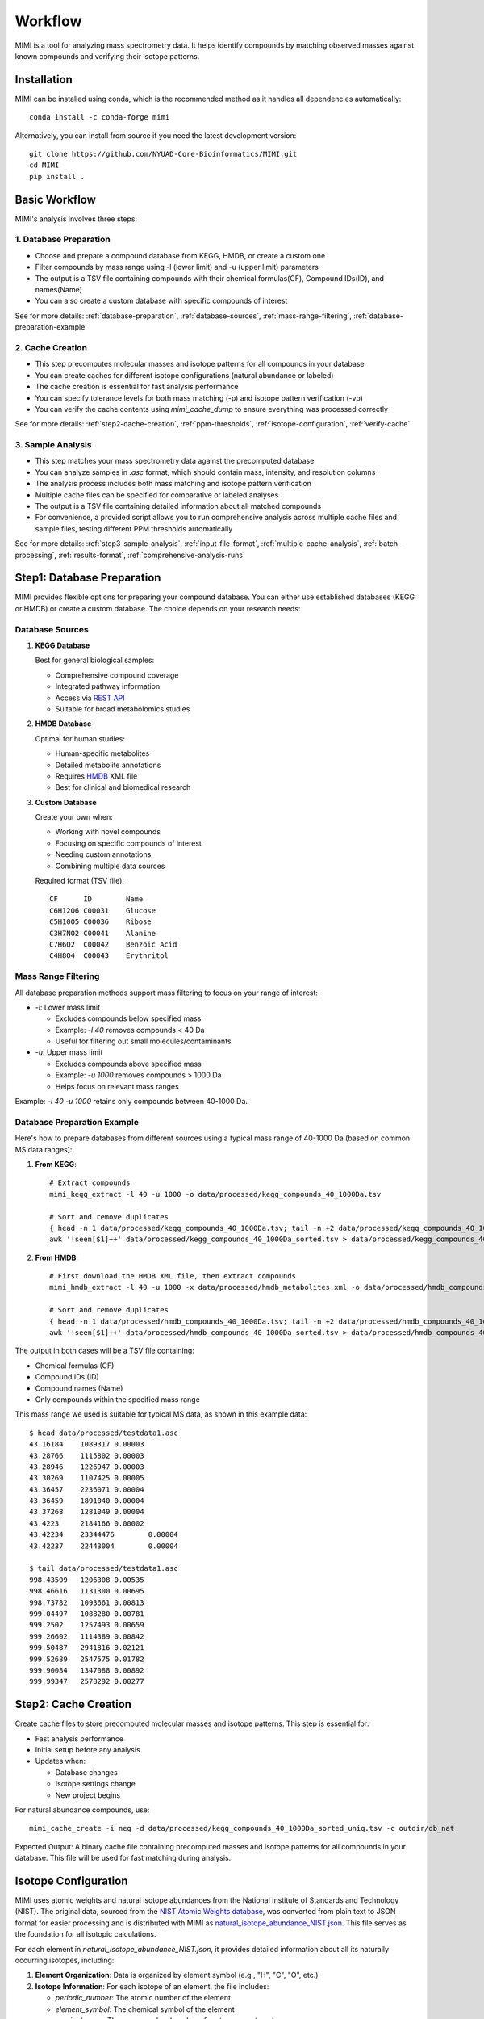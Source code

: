 Workflow
========

MIMI is a tool for analyzing mass spectrometry data. It helps identify compounds by matching observed masses against known compounds and verifying their isotope patterns.

.. _installation:

Installation
------------

MIMI can be installed using conda, which is the recommended method as it handles all dependencies automatically::

    conda install -c conda-forge mimi

Alternatively, you can install from source if you need the latest development version::

    git clone https://github.com/NYUAD-Core-Bioinformatics/MIMI.git
    cd MIMI
    pip install .



Basic Workflow
--------------

MIMI's analysis involves three steps:



1. Database Preparation
~~~~~~~~~~~~~~~~~~~~~~~~

* Choose and prepare a compound database from KEGG, HMDB, or create a custom one
* Filter compounds by mass range using -l (lower limit) and -u (upper limit) parameters
* The output is a TSV file containing compounds with their chemical formulas(CF), Compound IDs(ID), and names(Name)
* You can also create a custom database with specific compounds of interest

See for more details: :ref:`database-preparation`, :ref:`database-sources`, :ref:`mass-range-filtering`, :ref:`database-preparation-example`



2. Cache Creation
~~~~~~~~~~~~~~~~~~

* This step precomputes molecular masses and isotope patterns for all compounds in your database
* You can create caches for different isotope configurations (natural abundance or labeled)
* The cache creation is essential for fast analysis performance
* You can specify tolerance levels for both mass matching (-p) and isotope pattern verification (-vp)
* You can verify the cache contents using `mimi_cache_dump` to ensure everything was processed correctly

See for more details: :ref:`step2-cache-creation`, :ref:`ppm-thresholds`, :ref:`isotope-configuration`, :ref:`verify-cache`



3. Sample Analysis
~~~~~~~~~~~~~~~~~~~

- This step matches your mass spectrometry data against the precomputed database
- You can analyze samples in `.asc` format, which should contain mass, intensity, and resolution columns
- The analysis process includes both mass matching and isotope pattern verification
- Multiple cache files can be specified for comparative or labeled analyses
- The output is a TSV file containing detailed information about all matched compounds
- For convenience, a provided script allows you to run comprehensive analysis across multiple cache files and sample files, testing different PPM thresholds automatically

See for more details: :ref:`step3-sample-analysis`, :ref:`input-file-format`, :ref:`multiple-cache-analysis`, :ref:`batch-processing`, :ref:`results-format`, :ref:`comprehensive-analysis-runs`

.. _database-preparation:

Step1: Database Preparation
---------------------------

MIMI provides flexible options for preparing your compound database. You can either use established databases (KEGG or HMDB) or create a custom database. The choice depends on your research needs:

.. _database-sources:

Database Sources
~~~~~~~~~~~~~~~~

1. **KEGG Database**
   
   Best for general biological samples:
   
   - Comprehensive compound coverage
   - Integrated pathway information
   - Access via `REST API <https://www.kegg.jp/kegg/rest/keggapi.html>`_
   - Suitable for broad metabolomics studies

2. **HMDB Database**
   
   Optimal for human studies:
   
   - Human-specific metabolites
   - Detailed metabolite annotations
   - Requires `HMDB <https://hmdb.ca/downloads>`_ XML file
   - Best for clinical and biomedical research

3. **Custom Database**
   
   Create your own when:
   
   - Working with novel compounds
   - Focusing on specific compounds of interest
   - Needing custom annotations
   - Combining multiple data sources

   Required format (TSV file)::

       CF      ID        Name
       C6H12O6 C00031    Glucose
       C5H10O5 C00036    Ribose
       C3H7NO2 C00041    Alanine
       C7H6O2  C00042    Benzoic Acid
       C4H8O4  C00043    Erythritol

.. _mass-range-filtering:

Mass Range Filtering
~~~~~~~~~~~~~~~~~~~~

All database preparation methods support mass filtering to focus on your range of interest:

- `-l`: Lower mass limit
  
  - Excludes compounds below specified mass
  - Example: `-l 40` removes compounds < 40 Da
  - Useful for filtering out small molecules/contaminants

- `-u`: Upper mass limit
  
  - Excludes compounds above specified mass
  - Example: `-u 1000` removes compounds > 1000 Da
  - Helps focus on relevant mass ranges

Example: `-l 40 -u 1000` retains only compounds between 40-1000 Da.


.. _database-preparation-example:

Database Preparation Example
~~~~~~~~~~~~~~~~~~~~~~~~~~~~

Here's how to prepare databases from different sources using a typical mass range of 40-1000 Da (based on common MS data ranges):

1. **From KEGG**::

    # Extract compounds
    mimi_kegg_extract -l 40 -u 1000 -o data/processed/kegg_compounds_40_1000Da.tsv

    # Sort and remove duplicates
    { head -n 1 data/processed/kegg_compounds_40_1000Da.tsv; tail -n +2 data/processed/kegg_compounds_40_1000Da.tsv | sort -k2,2; } > data/processed/kegg_compounds_40_1000Da_sorted.tsv
    awk '!seen[$1]++' data/processed/kegg_compounds_40_1000Da_sorted.tsv > data/processed/kegg_compounds_40_1000Da_sorted_uniq.tsv

2. **From HMDB**::

    # First download the HMDB XML file, then extract compounds
    mimi_hmdb_extract -l 40 -u 1000 -x data/processed/hmdb_metabolites.xml -o data/processed/hmdb_compounds_40_1000Da.tsv

    # Sort and remove duplicates
    { head -n 1 data/processed/hmdb_compounds_40_1000Da.tsv; tail -n +2 data/processed/hmdb_compounds_40_1000Da.tsv | sort -k2,2; } > data/processed/hmdb_compounds_40_1000Da_sorted.tsv
    awk '!seen[$1]++' data/processed/hmdb_compounds_40_1000Da_sorted.tsv > data/processed/hmdb_compounds_40_1000Da_sorted_uniq.tsv

The output in both cases will be a TSV file containing:

- Chemical formulas (CF)
- Compound IDs (ID)
- Compound names (Name)
- Only compounds within the specified mass range

This mass range we used is suitable for typical MS data, as shown in this example data::

    $ head data/processed/testdata1.asc 
    43.16184	1089317	0.00003
    43.28766	1115802	0.00003
    43.28946	1226947	0.00003
    43.30269	1107425	0.00005
    43.36457	2236071	0.00004
    43.36459	1891040	0.00004
    43.37268	1281049	0.00004
    43.4223	2184166	0.00002
    43.42234	23344476	0.00004
    43.42237	22443004	0.00004

    $ tail data/processed/testdata1.asc 
    998.43509	1206308	0.00535
    998.46616	1131300	0.00695
    998.73782	1093661	0.00813
    999.04497	1088280	0.00781
    999.2502	1257493	0.00659
    999.26602	1114389	0.00842
    999.50487	2941816	0.02121
    999.52689	2547575	0.01782
    999.90084	1347088	0.00892
    999.99347	2578292	0.00277

.. _step2-cache-creation:

Step2: Cache Creation
---------------------

Create cache files to store precomputed molecular masses and isotope patterns. This step is essential for:

- Fast analysis performance
- Initial setup before any analysis
- Updates when:

  * Database changes
  * Isotope settings change
  * New project begins

For natural abundance compounds, use::

    mimi_cache_create -i neg -d data/processed/kegg_compounds_40_1000Da_sorted_uniq.tsv -c outdir/db_nat

Expected Output: A binary cache file containing precomputed masses and isotope patterns for all compounds in your database. This file will be used for fast matching during analysis.

.. _isotope-configuration:

Isotope Configuration
---------------------

MIMI uses atomic weights and natural isotope abundances from the National Institute of Standards and Technology (NIST). The original data, sourced from the `NIST Atomic Weights database <https://www.nist.gov/pml/atomic-weights-and-isotopic-compositions-relative-atomic-masses>`_, was converted from plain text to JSON format for easier processing and is distributed with MIMI as `natural_isotope_abundance_NIST.json <https://raw.githubusercontent.com/NYUAD-Core-Bioinformatics/MIMI/refs/heads/main/mimi/data/natural_isotope_abundance_NIST.json>`_. This file serves as the foundation for all isotopic calculations.

For each element in `natural_isotope_abundance_NIST.json`, it provides detailed information about all its naturally occurring isotopes, including:

1. **Element Organization**: Data is organized by element symbol (e.g., "H", "C", "O", etc.)
2. **Isotope Information**: For each isotope of an element, the file includes:

   - `periodic_number`: The atomic number of the element
   - `element_symbol`: The chemical symbol of the element
   - `nominal_mass`: The mass number (number of protons + neutrons)
   - `exact_mass`: The precise atomic mass in atomic mass units (u)
   - `isotope_abundance`: The relative abundance of the isotope in nature

Example entry for Carbon (C):
::

    "C": [
        {
            "periodic_number": 6,
            "element_symbol": "C",
            "nominal_mass": 12,
            "exact_mass": 12.0,
            "isotope_abundance": 0.9893
        },
        {
            "periodic_number": 6,
            "element_symbol": "C",
            "nominal_mass": 13,
            "exact_mass": 13.00335483507,
            "isotope_abundance": 0.0107
        }
    ]

This data is used for:

- Calculating exact molecular masses
- Determining molecular isotope patterns
- Computing Molecular abundances


For samples with stable isotope enrichment, you can override these values using the `--label` (`-l`) option with a custom JSON file. 
This is particularly useful for experimental studies using stable isotope labeling with:

- Carbon (13C)
- Hydrogen (2H)
- Nitrogen (15N)
- Oxygen (17O, 18O)
- Sulfur (33S, 34S)

Key points about isotope configuration:

- Use the `--label` (`-l`) option with a custom JSON file
- Only specify the elements you want to override
- Isotope abundances must sum to 1.0 (MIMI verifies this)
- For multiple labeled elements, include all in one file

Example: For 95% 13C labeling, you can use the provided configuration file at `C13_95.json <https://raw.githubusercontent.com/NYUAD-Core-Bioinformatics/MIMI/refs/heads/main/data/processed/C13_95.json>`_:

::

    C13_95.json 
    {
      "C": [
        {
          "periodic_number": 6,
          "element_symbol": "C",
          "nominal_mass": 12,
          "exact_mass": 12.000,
          "isotope_abundance": 0.05
        },
        {
          "periodic_number": 6,
          "element_symbol": "C",
          "nominal_mass": 13,
          "exact_mass": 13.00335484,
          "isotope_abundance": 0.95
        }
      ]
    }

For C13-95% labeled compounds, create a cache with the isotope configuration::

    mimi_cache_create -i neg -l data/processed/C13_95.json -d data/processed/kegg_compounds_40_1000Da_sorted_uniq.tsv -c outdir/db_C13_95

Expected Output: A cache file with isotope patterns adjusted for C13-95% labeling. 

Use this when analyzing labeled samples.

.. _verify-cache:

Verify Cache
-------------

Before proceeding with analysis, it's good practice to verify your cache contents. This helps ensure that the compounds and their isotope patterns were processed correctly::

    mimi_cache_dump outdir/db_nat.pkl -n 2 -i 2

Example output::

    mimi_cache_dump outdir/db_nat.pkl -n 2 -i 2
    # Cache Metadata:
    # Creation Date: 2025-04-26T00:08:03
    # MIMI Version: 1.0.0

    # Creation Parameters:
    # Full Command: /Users/aaa/anaconda3/envs/v_test/bin/mimi_cache_create -i neg -d data/processed/kegg_compounds_40_1000Da_sorted_uniq.tsv -c outdir/db_nat
    # Ionization Mode: neg
    # Labeled Atoms File: None
    # Compound DB Files: data/processed/kegg_compounds_40_1000Da_sorted_uniq.tsv
    # Cache Output File: outdir/db_nat.pkl
    # Isotope Data File: mimi/data/natural_isotope_abundance_NIST.json

    ============================================================
    Compound ID:      C07350
    Name:             Phlorisovalerophenone
    Formula:          [12]C11[1]H14[16]O4
    Mono-isotopic:    Yes (most abundant isotope)
    Mass:             209.081932
    Relative Abund:   1.000000 (reference)
    ------------------------------------------------------------
    ISOTOPE VARIANTS:
    Variant #1:
    Formula:        [12]C10 [13]C1 [1]H14 [16]O4
    Mono-isotopic:  No (isotope variant)
    Mass:           210.085287
    Relative Abund: 0.118973 (expected)
    ------------------------------------------------------------
    Variant #2:
    Formula:        [12]C11 [1]H14 [16]O3 [18]O1
    Mono-isotopic:  No (isotope variant)
    Mass:           211.086177
    Relative Abund: 0.008220 (expected)
    ------------------------------------------------------------

    ============================================================
    Compound ID:      C08999
    Name:             Capillarisin
    Formula:          [12]C16[1]H12[16]O7
    Mono-isotopic:    Yes (most abundant isotope)
    Mass:             315.051026
    Relative Abund:   1.000000 (reference)
    ------------------------------------------------------------
    ISOTOPE VARIANTS:
    Variant #1:
    Formula:        [12]C15 [13]C1 [1]H12 [16]O7
    Mono-isotopic:  No (isotope variant)
    Mass:           316.054381
    Relative Abund: 0.173052 (expected)
    ------------------------------------------------------------
    Variant #2:
    Formula:        [12]C16 [1]H12 [16]O6 [18]O1
    Mono-isotopic:  No (isotope variant)
    Mass:           317.055271
    Relative Abund: 0.014385 (expected)
    ------------------------------------------------------------

.. _step3-sample-analysis:

Step3: Sample Analysis
----------------------

.. _input-file-format:

Input File Format
-----------------

MIMI accepts mass spectrometry data in .asc format. Each line contains three columns:

- Mass (m/z)
- Intensity
- Resolution

Example input file (data/processed/testdata1.asc)::

    43.16184    1089317    0.00003
    43.28766    1115802    0.00003
    43.28946    1226947    0.00003
    43.30269    1107425    0.00005
    43.36457    2236071    0.00004
    43.36459    1891040    0.00004
    43.37268    1281049    0.00004
    43.4223     2184166    0.00002
    43.42234    23344476   0.00004
    43.42237    22443004   0.00004

Now you're ready to analyze your mass spectrometry data. The analysis command matches your sample masses against the precomputed database and verifies matches using isotope patterns::

    mimi_mass_analysis -p 1.0 -vp 1.0 -c outdir/db_nat outdir/db_C13_95 -s data/processed/testdata1.asc -o outdir/results.tsv

Key parameters:

- `-p 1.0`: Mass matching tolerance (1 ppm) - controls how close the observed mass needs to be to the theoretical mass
- `-vp 1.0`: Isotope pattern verification tolerance (1 ppm) - controls how well the isotope pattern must match
- `-c`: Cache files to use (can specify multiple for comparing natural and labeled patterns)
- `-s`: Sample file to analyze (in .asc format)
- `-o`: Output file for results

.. _ppm-thresholds:

PPM Thresholds
--------------

The PPM threshold affects match precision and reliability:

- **<0.5 ppm**: Excellent mass accuracy, high confidence in exact mass identification
- **0.5 - 1 ppm**: Good mass accuracy, reliable identification with isotope pattern validation
- **1-2 ppm**: Lower mass accuracy, less reliable identifications
- **>2 ppm**: Not recommended for high-resolution mass spectrometry data

Example::

    # High confidence analysis
    mimi_mass_analysis -p 0.5 -vp 0.5 -c outdir/db_nat -s data/processed/testdata1.asc -o outdir/results_excellent.tsv

    # Standard confidence analysis
    mimi_mass_analysis -p 1.0 -vp 1.0 -c outdir/db_nat -s data/processed/testdata1.asc -o outdir/results_good.tsv

.. _multiple-cache-analysis:

Multiple Cache Analysis
-----------------------

You can analyze your samples against multiple caches simultaneously. This is useful when comparing natural and labeled patterns::

    mimi_mass_analysis -p 1.0 -vp 1.0 -c outdir/db_nat outdir/db_13C -s data/processed/testdata1.asc -o outdir/results.tsv



.. _batch-processing:

Batch Processing
----------------

MIMI supports processing multiple samples in a single run. This is useful for analyzing replicates or comparing different conditions::

    mimi_mass_analysis -p 1.0 -vp 1.0 -c outdir/db_nat -s data/processed/testdata1.asc data/processed/testdata2.asc -o outdir/batch_results.tsv



.. _results-format:

Results Format
--------------

The output TSV file contains these columns:

- **CF**: Chemical formula of the matched compound
- **ID**: Compound identifier from the original database
- **Name**: Compound name
- **C**: Number of carbon atoms
- **H**: Number of hydrogen atoms
- **N**: Number of nitrogen atoms
- **O**: Number of oxygen atoms
- **P**: Number of phosphorus atoms
- **S**: Number of sulfur atoms
- **db_mass_nat**: Calculated mass for natural abundance(User specified)
- **db_mass_C13**: Calculated mass for C13-labeled (User specified)
- **mass_measured**: Observed mass in the sample
- **error_ppm**: Parts per million difference between calculated and observed mass
- **intensity**: Signal intensity in the sample
- **iso_count**: Number of isotopes detected

Example output file::

    Log file  /Users/aaa/test/log/results_20250426_000954.log
                                                                            data/processed/testdata1.asc						
                                                                            db_nat                                            db_C13_95			
    CF        ID      Name              C H N O P S db_nat_mass db_C13_95_mass mass_measured error_ppm     intensity   iso_count mass_measured error_ppm     intensity     iso_count
    C5H5N5    C00147  Adenine           5 5 5 0 0 0 134.0472187 139.0639929 134.04722     -0.009576476  10030305.6  3         139.06396     0.236698942   143680406.4   4
    C5H9NO2   C00148  L-Proline         5 9 1 2 0 0 114.0560521 119.0728263 114.05601     0.368824269   18852508.02 4         119.0728      0.220593068   72633081.845  8
    C4H6O5    C00149  (S)-Malate        4 6 0 5 0 0 133.0142468 137.0276662 133.01424     0.051304504   4229908.65  2         137.02769     -0.173802639  2550057.38    4
    C4H8N2O3  C00152  L-Asparagine      4 8 2 3 0 0 131.0462157 135.059635  131.04617     0.348414563   4418266.3   4         135.0596      0.259281095   123609409.5   8
    C6H6N2O   C00153  Nicotinamide      6 6 2 1 0 0 121.0407364             121.04075     -0.112732212  640304.28   1
    C4H9NO2S  C00155  L-Homocysteine    4 9 1 2 0 1 134.0281232 138.0415426 134.02816     -0.274263036  1882881.1   3         138.04156     -0.126041477  554962.24     7
    C7H6O3    C00156  4-Hydroxybenzoate	7 6 0 3 0 0 137.0244176             137.02444     -0.163583326  87231044.64 2
  

.. _comprehensive-analysis-runs:

Comprehensive Analysis Runs
---------------------------

MIMI provides a comprehensive analysis script that allows you to perform multiple analyses with different parameter combinations in a single run. This is particularly useful for:

- Testing different mass matching tolerances
- Comparing isotope pattern verification thresholds
- Analyzing multiple samples simultaneously
- Generating results for different parameter combinations

The comprehensive run script (`run.sh`) performs the following steps:

1. **Setup and Validation**:

   - Checks for required input and output directories
   - Creates the output directory if it doesn't exist
   - Validates the input parameters

2. **Cache Creation**:

   - Creates two cache files:

     * Natural abundance cache (`db_nat.pkl`)
     * C13-95% labeled cache (`db_C13_95.pkl`)

   - Uses the test database and C13-95% labeling configuration

3. **Parameter Testing**:

   - Tests different combinations of parameters:

     * Mass matching tolerance (p): 0.1, 0.5, 1.0 ppm
     * Isotope pattern verification (vp): 0.1, 0.5, 1.0 ppm

4. **Analysis Types**:

   - **Fixed vp Analysis**: Varies mass matching tolerance while keeping isotope verification fixed at 0.5 ppm
   - **Fixed p Analysis**: Varies isotope verification while keeping mass matching fixed at 0.5 ppm

Example Usage::

    sh ./run.sh data/processed outdir

The script content::

    #!/bin/bash

    # Check if both output and data directories are provided as arguments
    if [ $# -ne 2 ]; then
        echo "Usage: $0 <data_directory> <output_directory>"
        exit 1
    fi

    # Get directories from command line arguments
    datadir="$1"
    outdir="$2"

    # Create output directory
    mkdir -p "$outdir"

    # Sort and remove duplicates from KEGG compounds file
    cp "$datadir/kegg_compounds_40_1000Da.tsv" "$outdir/testDB.tsv"
    { head -n 1 "$outdir/testDB.tsv"; tail -n +2 "$outdir/testDB.tsv" | sort -k2,2; } > "$outdir/testDB_sorted.tsv"
    awk '!seen[$1]++' "$outdir/testDB_sorted.tsv" > "$outdir/testDB_sorted_uniq.tsv"



    # Create cache files in outdir and check for success
    mimi_cache_create  -i neg   -d "$outdir/testDB_sorted_uniq.tsv"  -c "$outdir/db_nat"
    mimi_cache_create  -i neg   -l "$datadir/C13_95.json" -d "$outdir/testDB_sorted_uniq.tsv"  -c "$outdir/db_C13_95"


    if [ ! -f "$outdir/db_nat.pkl" ] || [ ! -f "$outdir/db_C13_95.pkl" ]; then
        echo "Error: Failed to create cache files"
        exit 1
    fi

    # Define test data files
    test_files=("testdata1.asc" "testdata2.asc")

    # Define parameter sets
    p_values=(0.1 0.5 1)
    vp_values=(0.1 0.5 1)

    # Loop through each test file
    for test_file in "${test_files[@]}"; do
        base_name=$(basename "$test_file" .asc)
        
        # Analysis for top graph (fixed vp=0.5, varying p)
        for p in "${p_values[@]}"; do
            p_str=$(echo $p | tr -d '.')
            mimi_mass_analysis -p $p -vp 0.5 -c "$outdir/db_nat" "$outdir/db_C13_95" -s "$datadir/$test_file" -o "$outdir/n${base_name}_p${p_str}_vp05_combined.tsv"
        done
        
        # Analysis for bottom graph (fixed p=0.5, varying vp)
        for vp in "${vp_values[@]}"; do
            # Format vp value without underscore, just remove the dot
            vp_str=$(echo $vp | tr -d '.')
            mimi_mass_analysis -p 0.5 -vp $vp -c "$outdir/db_nat" "$outdir/db_C13_95" -s "$datadir/$test_file" -o "$outdir/n${base_name}_p05_vp${vp_str}_combined.tsv"
        done
    done


    echo "Processing complete."






Example output files for testdata1.asc::

    ntestdata1_p01_vp05_combined.tsv    # p=0.1, vp=0.5
    ntestdata1_p05_vp05_combined.tsv    # p=0.5, vp=0.5
    ntestdata1_p1_vp05_combined.tsv     # p=1.0, vp=0.5
    ntestdata1_p05_vp01_combined.tsv    # p=0.5, vp=0.1
    ntestdata1_p05_vp05_combined.tsv    # p=0.5, vp=0.5
    ntestdata1_p05_vp1_combined.tsv     # p=0.5, vp=1.0

This comprehensive analysis approach helps you:

- Find optimal parameter combinations for your data
- Compare results across different parameter settings
- Generate multiple result sets for further analysis
- Validate the robustness of your compound identifications

Troubleshooting
---------------

1. **Data Quality**:

   - Always combine mass accuracy with isotope pattern matching
   - Compare results from natural and labeled caches
   - Process replicates together for consistency
   - Verify important matches manually

2. **Common Issues and Solutions**:

   - **No matches found**:

     - Increase PPM threshold
     - Verify sample format
     - Check ionization mode
   
   - **Too many matches**:

     - Decrease PPM threshold
     - Use stricter verification PPM
     - Filter by isotope score
   
   - **Cache creation errors**:

     - Verify chemical formulas
     - Check labeling configuration
     - Enable debugging
   
   - **Performance issues**:

     - Use focused databases
     - Process samples in smaller batches
     - Optimize mass ranges

Complete Example
----------------

Here's a complete example from start to finish:

1. First, extract compounds from KEGG within your desired mass range::

    mimi_kegg_extract -l 40 -u 1000 -o data/processed/kegg_compounds_40_1000Da.tsv

    # Sort and remove duplicates from KEGG compounds file
    { head -n 1 data/processed/kegg_compounds_40_1000Da.tsv; tail -n +2 data/processed/kegg_compounds_40_1000Da.tsv | sort -k2,2; } > data/processed/kegg_compounds_40_1000Da_sorted.tsv
    awk '!seen[$1]++' data/processed/kegg_compounds_40_1000Da_sorted.tsv > data/processed/kegg_compounds_40_1000Da_sorted_uniq.tsv

2. Create both natural abundance and C13-95% labeled caches::

    # Natural abundance
    mimi_cache_create -i neg -d data/processed/kegg_compounds_40_1000Da_sorted_uniq.tsv -c outdir/db_nat

    # C13-95% labeled
    mimi_cache_create -i neg -l data/processed/C13_95.json -d data/processed/kegg_compounds_40_1000Da_sorted_uniq.tsv -c outdir/db_C13_95

3. Verify the cache contents to ensure everything was processed correctly::

    mimi_cache_dump outdir/db_nat.pkl -n 2 -i 2

4. Finally, analyze your sample using both caches::

    mimi_mass_analysis -p 1.0 -vp 1.0 -c outdir/db_nat outdir/db_C13_95 -s data/processed/testdata1.asc -o outdir/results.tsv 